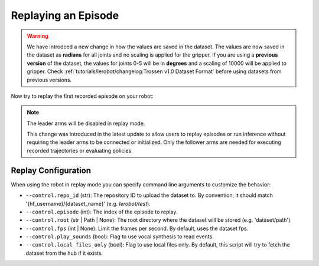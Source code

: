 ====================
Replaying an Episode
====================

.. warning::

   We have introdced a new change in how the values are saved in the dataset.
   The values are now saved in the dataset as **radians** for all joints and no scaling is applied for the gripper.
   If you are using a **previous version** of the dataset, the values for joints 0-5 will be in **degrees** and a scaling of 10000 will be applied to gripper.
   Check  :ref:`tutorials/lerobot/changelog:Trossen v1.0 Dataset Format` before using datasets from previous versions.

Now try to replay the first recorded episode on your robot:


.. tabs::

  .. group-tab:: Trossen AI Stationary

    .. code-block:: bash

      python lerobot/scripts/control_robot.py \
        --robot.type=trossen_ai_stationary \
        --robot.max_relative_target=null \
        --control.type=replay \
        --control.fps=30 \
        --control.repo_id=${HF_USER}/trossen_ai_stationary_test \
        --control.episode=0 \
    
  .. group-tab:: Trossen AI Mobile
    
    .. code-block:: bash

      python lerobot/scripts/control_robot.py \
        --robot.type=trossen_ai_mobile \
        --robot.max_relative_target=null \
        --control.type=replay \
        --control.fps=30 \
        --control.repo_id=${HF_USER}/trossen_ai_mobile_test \
        --control.episode=0 \
        --robot.enable_motor_torque=true
    
    .. note::

      The Trossen AI Mobile robot needs the base torque to be enabled to move in replay mode.
      You can enable it by adding ``--robot.enable_motor_torque=true`` to the command line.

    
  .. group-tab:: Trossen AI Solo

    .. code-block:: bash

      python lerobot/scripts/control_robot.py \
        --robot.type=trossen_ai_solo \
        --robot.max_relative_target=null \
        --control.type=replay \
        --control.fps=30 \
        --control.repo_id=${HF_USER}/trossen_ai_solo_test \
        --control.episode=0 \

.. note::

    The leader arms will be disabled in replay mode.

    This change was introduced in the latest update to allow users to replay episodes or run inference
    without requiring the leader arms to be connected or initialized. Only the follower arms are
    needed for executing recorded trajectories or evaluating policies.

Replay Configuration
====================

When using the robot in replay mode you can specify command line arguments to customize the behavior:

- ``--control.repo_id`` (str): The repository ID to upload the dataset to. By convention, it should match '{hf_username}/{dataset_name}' (e.g. `lerobot/test`).
- ``--control.episode`` (int): The index of the episode to replay.
- ``--control.root`` (str | Path | None): The root directory where the dataset will be stored (e.g. 'dataset/path').
- ``--control.fps`` (int | None): Limit the frames per second. By default, uses the dataset fps.
- ``--control.play_sounds`` (bool): Flag to use vocal synthesis to read events.
- ``--control.local_files_only`` (bool): Flag to use local files only. By default, this script will try to fetch the dataset from the hub if it exists.
